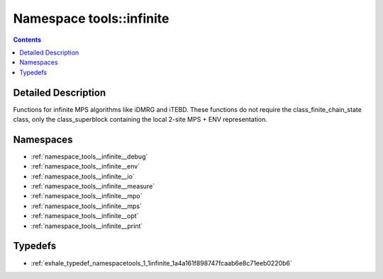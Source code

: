 
.. _namespace_tools__infinite:

Namespace tools::infinite
=========================


.. contents:: Contents
   :local:
   :backlinks: none




Detailed Description
--------------------

Functions for infinite MPS algorithms like iDMRG and iTEBD. These functions do not require the class_finite_chain_state class, only the class_superblock containing the local 2-site MPS + ENV representation. 
 



Namespaces
----------


- :ref:`namespace_tools__infinite__debug`

- :ref:`namespace_tools__infinite__env`

- :ref:`namespace_tools__infinite__io`

- :ref:`namespace_tools__infinite__measure`

- :ref:`namespace_tools__infinite__mpo`

- :ref:`namespace_tools__infinite__mps`

- :ref:`namespace_tools__infinite__opt`

- :ref:`namespace_tools__infinite__print`


Typedefs
--------


- :ref:`exhale_typedef_namespacetools_1_1infinite_1a4a161f898747fcaab6e8c71eeb0220b6`
